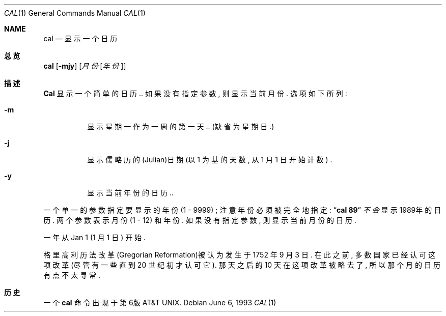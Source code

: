 .\" Copyright (c) 1989, 1990, 1993
.\"	The Regents of the University of California.  All rights reserved.
.\" Chinese version Copyright (c) 苏勇  ysu@gnocis.org
.\"
.\" This code is derived from software contributed to Berkeley by
.\" Kim Letkeman.
.\"
.\" Redistribution and use in source and binary forms, with or without
.\" modification, are permitted provided that the following conditions
.\" are met:
.\" 1. Redistributions of source code must retain the above copyright
.\"    notice, this list of conditions and the following disclaimer.
.\" 2. Redistributions in binary form must reproduce the above copyright
.\"    notice, this list of conditions and the following disclaimer in the
.\"    documentation and/or other materials provided with the distribution.
.\" 3. All advertising materials mentioning features or use of this software
.\"    must display the following acknowledgement:
.\"	This product includes software developed by the University of
.\"	California, Berkeley and its contributors.
.\" 4. Neither the name of the University nor the names of its contributors
.\"    may be used to endorse or promote products derived from this software
.\"    without specific prior written permission.
.\"
.\" THIS SOFTWARE IS PROVIDED BY THE REGENTS AND CONTRIBUTORS ``AS IS'' AND
.\" ANY EXPRESS OR IMPLIED WARRANTIES, INCLUDING, BUT NOT LIMITED TO, THE
.\" IMPLIED WARRANTIES OF MERCHANTABILITY AND FITNESS FOR A PARTICULAR PURPOSE
.\" ARE DISCLAIMED.  IN NO EVENT SHALL THE REGENTS OR CONTRIBUTORS BE LIABLE
.\" FOR ANY DIRECT, INDIRECT, INCIDENTAL, SPECIAL, EXEMPLARY, OR CONSEQUENTIAL
.\" DAMAGES (INCLUDING, BUT NOT LIMITED TO, PROCUREMENT OF SUBSTITUTE GOODS
.\" OR SERVICES; LOSS OF USE, DATA, OR PROFITS; OR BUSINESS INTERRUPTION)
.\" HOWEVER CAUSED AND ON ANY THEORY OF LIABILITY, WHETHER IN CONTRACT, STRICT
.\" LIABILITY, OR TORT (INCLUDING NEGLIGENCE OR OTHERWISE) ARISING IN ANY WAY
.\" OUT OF THE USE OF THIS SOFTWARE, EVEN IF ADVISED OF THE POSSIBILITY OF
.\" SUCH DAMAGE.
.\"
.\"     @(#)cal.1	8.1 (Berkeley) 6/6/93
.\"
.Dd June 6, 1993
.Dt CAL 1
.Os
.Sh NAME
.Nm cal
.Nd 显示一个日历
.Sh 总览
.Nm cal
.Op Fl mjy
.Op Ar 月份 Op Ar 年份
.Sh 描述
.Nm Cal
显示一个简单的日历.. 
如果没有指定参数, 则显示当前月份.
选项如下所列: 
.Bl -tag -width Ds
.It Fl m
显示星期一作为一周的第一天..
(缺省为星期日.)
.It Fl j
显示儒略历的(Julian)日期 (以 1 为基的天数, 从 1 月 1 日开始计数) .
.It Fl y
显示当前年份的日历.. 
.El
.Pp
一个单一的参数指定要显示的年份 (1 \- 9999) ;
注意年份必须被完全地指定: 
.Dq Li cal 89
.Em 不会
显示1989年的日历. 
两个参数表示月份 (1 \- 12) 和年份. 
如果没有指定参数, 则显示当前月份的日历. 
.Pp
一年从Jan 1 (1 月 1 日) 开始.
.Pp
格里高利历法改革(Gregorian Reformation)被认为发生于 1752 年 9 月 3 日.
在此之前, 多数国家已经认可这项改革(尽管有一些直到 20 世纪初才认可它).
那天之后的 10 天在这项改革被略去了, 所以那个月的日历有点不太寻常. 
.Sh 历史
一个
.Nm
命令出现于第6版 AT&T UNIX. 

.SH "[中文版维护人]"
.B 苏勇 <ysu@gnocis.org>
.SH "[中文版最新更新]"
.B 2001/07/15
.SH "《中国linux论坛man手册页翻译计划》:"
.BI http://cmpp.linuxforum.net
